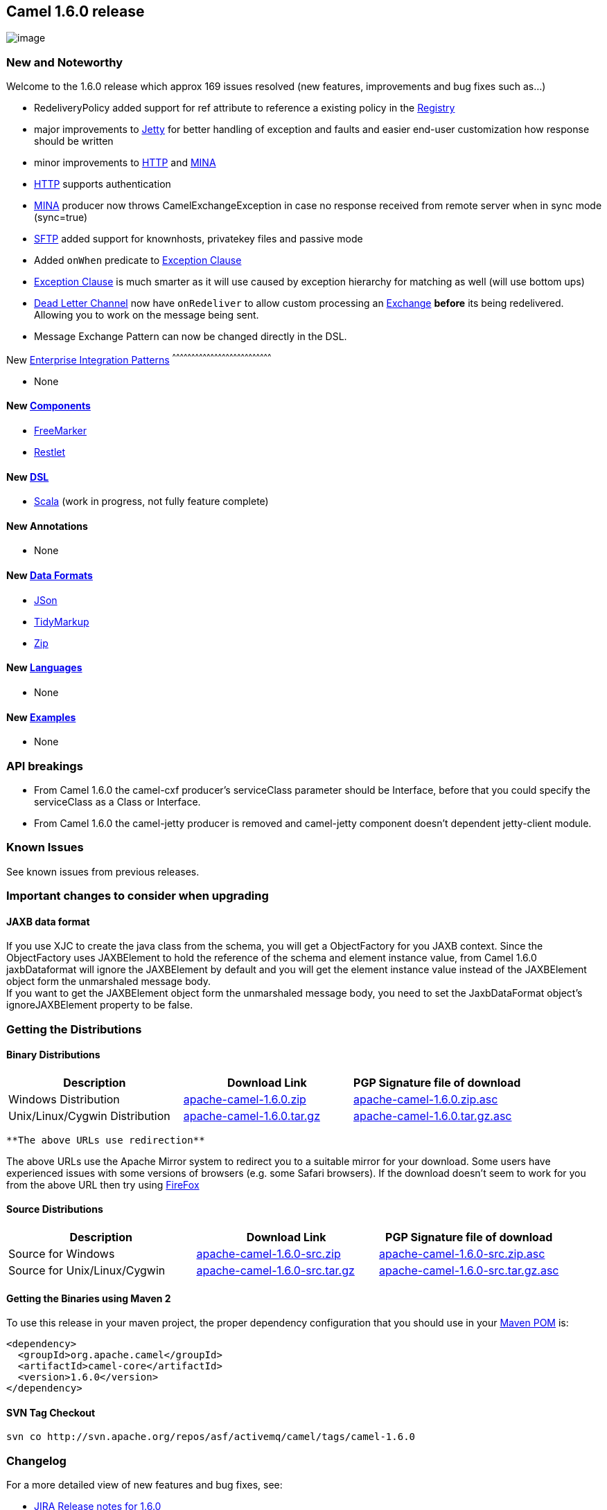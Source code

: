 [[ConfluenceContent]]
[[Camel1.6.0Release-Camel1.6.0release]]
Camel 1.6.0 release
-------------------

image:http://activemq.apache.org/camel/download.data/camel-box-v1.0-150x200.png[image]

[[Camel1.6.0Release-NewandNoteworthy]]
New and Noteworthy
~~~~~~~~~~~~~~~~~~

Welcome to the 1.6.0 release which approx 169 issues resolved (new
features, improvements and bug fixes such as...)

* RedeliveryPolicy added support for ref attribute to reference a
existing policy in the link:registry.html[Registry]
* major improvements to link:jetty.html[Jetty] for better handling of
exception and faults and easier end-user customization how response
should be written
* minor improvements to link:http.html[HTTP] and link:mina.html[MINA]
* link:http.html[HTTP] supports authentication
* link:mina.html[MINA] producer now throws CamelExchangeException in
case no response received from remote server when in sync mode
(sync=true)
* link:ftp.html[SFTP] added support for knownhosts, privatekey files and
passive mode
* Added `onWhen` predicate to link:exception-clause.html[Exception
Clause]
* link:exception-clause.html[Exception Clause] is much smarter as it
will use caused by exception hierarchy for matching as well (will use
bottom ups)
* link:dead-letter-channel.html[Dead Letter Channel] now have
`onRedeliver` to allow custom processing an link:exchange.html[Exchange]
*before* its being redelivered. Allowing you to work on the message
being sent.
* Message Exchange Pattern can now be changed directly in the DSL.

[[Camel1.6.0Release-New]]
New link:enterprise-integration-patterns.html[Enterprise Integration
Patterns]
^^^^^^^^^^^^^^^^^^^^^^^^^^^^^^^^^^^^^^^^^^^^^^^^^^^^^^^^^^^^^^^^^^^^^^^^^^^^^^

* None

[[Camel1.6.0Release-New.1]]
New link:components.html[Components]
^^^^^^^^^^^^^^^^^^^^^^^^^^^^^^^^^^^^

* link:freemarker.html[FreeMarker]
* link:restlet.html[Restlet]

[[Camel1.6.0Release-New.2]]
New link:dsl.html[DSL]
^^^^^^^^^^^^^^^^^^^^^^

* link:scala-dsl.html[Scala] (work in progress, not fully feature
complete)

[[Camel1.6.0Release-NewAnnotations]]
New Annotations
^^^^^^^^^^^^^^^

* None

[[Camel1.6.0Release-NewDataFormats]]
New link:data-format.html[Data Formats]
^^^^^^^^^^^^^^^^^^^^^^^^^^^^^^^^^^^^^^^

* link:json.html[JSon]
* link:tidymarkup.html[TidyMarkup]
* https://cwiki.apache.org/confluence/pages/createpage.action?spaceKey=CAMEL&title=Zip&linkCreation=true&fromPageId=101051[Zip]

[[Camel1.6.0Release-New.3]]
New link:languages.html[Languages]
^^^^^^^^^^^^^^^^^^^^^^^^^^^^^^^^^^

* None

[[Camel1.6.0Release-New.4]]
New link:examples.html[Examples]
^^^^^^^^^^^^^^^^^^^^^^^^^^^^^^^^

* None

[[Camel1.6.0Release-APIbreakings]]
API breakings
~~~~~~~~~~~~~

* From Camel 1.6.0 the camel-cxf producer's serviceClass parameter
should be Interface, before that you could specify the serviceClass as a
Class or Interface.
* From Camel 1.6.0 the camel-jetty producer is removed and camel-jetty
component doesn't dependent jetty-client module.

[[Camel1.6.0Release-KnownIssues]]
Known Issues
~~~~~~~~~~~~

See known issues from previous releases.

[[Camel1.6.0Release-Importantchangestoconsiderwhenupgrading]]
Important changes to consider when upgrading
~~~~~~~~~~~~~~~~~~~~~~~~~~~~~~~~~~~~~~~~~~~~

[[Camel1.6.0Release-JAXBdataformat]]
JAXB data format
^^^^^^^^^^^^^^^^

If you use XJC to create the java class from the schema, you will get a
ObjectFactory for you JAXB context. Since the ObjectFactory uses
JAXBElement to hold the reference of the schema and element instance
value, from Camel 1.6.0 jaxbDataformat will ignore the JAXBElement by
default and you will get the element instance value instead of the
JAXBElement object form the unmarshaled message body. +
If you want to get the JAXBElement object form the unmarshaled message
body, you need to set the JaxbDataFormat object's ignoreJAXBElement
property to be false.

[[Camel1.6.0Release-GettingtheDistributions]]
Getting the Distributions
~~~~~~~~~~~~~~~~~~~~~~~~~

[[Camel1.6.0Release-BinaryDistributions]]
Binary Distributions
^^^^^^^^^^^^^^^^^^^^

[width="100%",cols="34%,33%,33%",options="header",]
|=======================================================================
|Description |Download Link |PGP Signature file of download
|Windows Distribution
|http://archive.apache.org/dist/camel/apache-camel/1.6.0/apache-camel-1.6.0.zip[apache-camel-1.6.0.zip]
|http://archive.apache.org/dist/camel/apache-camel/1.6.0/apache-camel-1.6.0.zip.asc[apache-camel-1.6.0.zip.asc]

|Unix/Linux/Cygwin Distribution
|http://archive.apache.org/dist/camel/apache-camel/1.6.0/apache-camel-1.6.0.tar.gz[apache-camel-1.6.0.tar.gz]
|http://archive.apache.org/dist/camel/apache-camel/1.6.0/apache-camel-1.6.0.tar.gz.asc[apache-camel-1.6.0.tar.gz.asc]
|=======================================================================

[Info]
====
 **The above URLs use redirection**

The above URLs use the Apache Mirror system to redirect you to a
suitable mirror for your download. Some users have experienced issues
with some versions of browsers (e.g. some Safari browsers). If the
download doesn't seem to work for you from the above URL then try using
http://www.mozilla.com/en-US/firefox/[FireFox]

====

[[Camel1.6.0Release-SourceDistributions]]
Source Distributions
^^^^^^^^^^^^^^^^^^^^

[width="100%",cols="34%,33%,33%",options="header",]
|=======================================================================
|Description |Download Link |PGP Signature file of download
|Source for Windows
|http://archive.apache.org/dist/camel/apache-camel/1.6.0/apache-camel-1.6.0-src.zip[apache-camel-1.6.0-src.zip]
|http://archive.apache.org/dist/camel/apache-camel/1.6.0/apache-camel-1.6.0-src.zip.asc[apache-camel-1.6.0-src.zip.asc]

|Source for Unix/Linux/Cygwin
|http://archive.apache.org/dist/camel/apache-camel/1.6.0/apache-camel-1.6.0-src.tar.gz[apache-camel-1.6.0-src.tar.gz]
|http://archive.apache.org/dist/camel/apache-camel/1.6.0/apache-camel-1.6.0-src.tar.gz.asc[apache-camel-1.6.0-src.tar.gz.asc]
|=======================================================================

[[Camel1.6.0Release-GettingtheBinariesusingMaven2]]
Getting the Binaries using Maven 2
^^^^^^^^^^^^^^^^^^^^^^^^^^^^^^^^^^

To use this release in your maven project, the proper dependency
configuration that you should use in your
http://maven.apache.org/guides/introduction/introduction-to-the-pom.html[Maven
POM] is:

[source,brush:,java;,gutter:,false;,theme:,Default]
----
<dependency>
  <groupId>org.apache.camel</groupId>
  <artifactId>camel-core</artifactId>
  <version>1.6.0</version>
</dependency>
----

[[Camel1.6.0Release-SVNTagCheckout]]
SVN Tag Checkout
^^^^^^^^^^^^^^^^

[source,brush:,java;,gutter:,false;,theme:,Default]
----
svn co http://svn.apache.org/repos/asf/activemq/camel/tags/camel-1.6.0
----

[[Camel1.6.0Release-Changelog]]
Changelog
~~~~~~~~~

For a more detailed view of new features and bug fixes, see:

* http://issues.apache.org/jira/secure/ReleaseNote.jspa?projectId=12311211&styleName=Html&version=12315676[JIRA
Release notes for 1.6.0]
